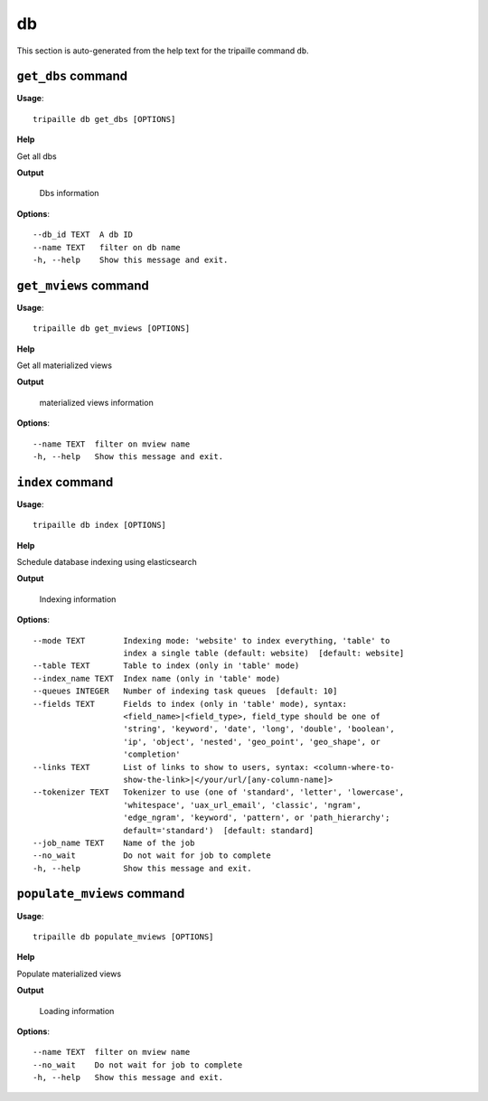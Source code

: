db
==

This section is auto-generated from the help text for the tripaille command
``db``.


``get_dbs`` command
-------------------

**Usage**::

    tripaille db get_dbs [OPTIONS]

**Help**

Get all dbs


**Output**


    Dbs information
    
**Options**::


      --db_id TEXT  A db ID
      --name TEXT   filter on db name
      -h, --help    Show this message and exit.
    

``get_mviews`` command
----------------------

**Usage**::

    tripaille db get_mviews [OPTIONS]

**Help**

Get all materialized views


**Output**


    materialized views information
    
**Options**::


      --name TEXT  filter on mview name
      -h, --help   Show this message and exit.
    

``index`` command
-----------------

**Usage**::

    tripaille db index [OPTIONS]

**Help**

Schedule database indexing using elasticsearch


**Output**


    Indexing information
    
**Options**::


      --mode TEXT        Indexing mode: 'website' to index everything, 'table' to
                         index a single table (default: website)  [default: website]
      --table TEXT       Table to index (only in 'table' mode)
      --index_name TEXT  Index name (only in 'table' mode)
      --queues INTEGER   Number of indexing task queues  [default: 10]
      --fields TEXT      Fields to index (only in 'table' mode), syntax:
                         <field_name>|<field_type>, field_type should be one of
                         'string', 'keyword', 'date', 'long', 'double', 'boolean',
                         'ip', 'object', 'nested', 'geo_point', 'geo_shape', or
                         'completion'
      --links TEXT       List of links to show to users, syntax: <column-where-to-
                         show-the-link>|</your/url/[any-column-name]>
      --tokenizer TEXT   Tokenizer to use (one of 'standard', 'letter', 'lowercase',
                         'whitespace', 'uax_url_email', 'classic', 'ngram',
                         'edge_ngram', 'keyword', 'pattern', or 'path_hierarchy';
                         default='standard')  [default: standard]
      --job_name TEXT    Name of the job
      --no_wait          Do not wait for job to complete
      -h, --help         Show this message and exit.
    

``populate_mviews`` command
---------------------------

**Usage**::

    tripaille db populate_mviews [OPTIONS]

**Help**

Populate materialized views


**Output**


    Loading information
    
**Options**::


      --name TEXT  filter on mview name
      --no_wait    Do not wait for job to complete
      -h, --help   Show this message and exit.
    
